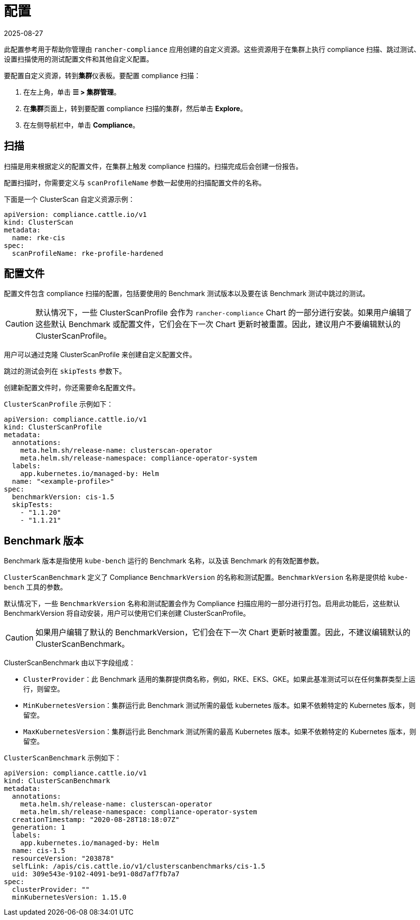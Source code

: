 = 配置
:page-languages: [en, zh]
:revdate: 2025-08-27
:page-revdate: {revdate}

此配置参考用于帮助你管理由 `rancher-compliance` 应用创建的自定义资源。这些资源用于在集群上执行 compliance 扫描、跳过测试、设置扫描使用的测试配置文件和其他自定义配置。

要配置自定义资源，转到**集群**仪表板。要配置 compliance 扫描：

. 在左上角，单击 *☰ > 集群管理*。
. 在**集群**页面上，转到要配置 compliance 扫描的集群，然后单击 *Explore*。
. 在左侧导航栏中，单击 *Compliance*。

== 扫描

扫描是用来根据定义的配置文件，在集群上触发 compliance 扫描的。扫描完成后会创建一份报告。

配置扫描时，你需要定义与 `scanProfileName` 参数一起使用的扫描配置文件的名称。

下面是一个 ClusterScan 自定义资源示例：

[,yaml]
----
apiVersion: compliance.cattle.io/v1
kind: ClusterScan
metadata:
  name: rke-cis
spec:
  scanProfileName: rke-profile-hardened
----

== 配置文件

配置文件包含 compliance 扫描的配置，包括要使用的 Benchmark 测试版本以及要在该 Benchmark 测试中跳过的测试。

[CAUTION]
====

默认情况下，一些 ClusterScanProfile 会作为 `rancher-compliance` Chart 的一部分进行安装。如果用户编辑了这些默认 Benchmark 或配置文件，它们会在下一次 Chart 更新时被重置。因此，建议用户不要编辑默认的 ClusterScanProfile。
====


用户可以通过克隆 ClusterScanProfile 来创建自定义配置文件。

跳过的测试会列在 `skipTests` 参数下。

创建新配置文件时，你还需要命名配置文件。

`ClusterScanProfile` 示例如下：

[,yaml]
----
apiVersion: compliance.cattle.io/v1
kind: ClusterScanProfile
metadata:
  annotations:
    meta.helm.sh/release-name: clusterscan-operator
    meta.helm.sh/release-namespace: compliance-operator-system
  labels:
    app.kubernetes.io/managed-by: Helm
  name: "<example-profile>"
spec:
  benchmarkVersion: cis-1.5
  skipTests:
    - "1.1.20"
    - "1.1.21"
----

== Benchmark 版本

Benchmark 版本是指使用 `kube-bench` 运行的 Benchmark 名称，以及该 Benchmark 的有效配置参数。

`ClusterScanBenchmark` 定义了 Compliance `BenchmarkVersion` 的名称和测试配置。`BenchmarkVersion` 名称是提供给 `kube-bench` 工具的参数。

默认情况下，一些 `BenchmarkVersion` 名称和测试配置会作为 Compliance 扫描应用的一部分进行打包。启用此功能后，这些默认 BenchmarkVersion 将自动安装，用户可以使用它们来创建 ClusterScanProfile。

[CAUTION]
====

如果用户编辑了默认的 BenchmarkVersion，它们会在下一次 Chart 更新时被重置。因此，不建议编辑默认的 ClusterScanBenchmark。
====


ClusterScanBenchmark 由以下字段组成：

* `ClusterProvider`：此 Benchmark 适用的集群提供商名称，例如，RKE、EKS、GKE。如果此基准测试可以在任何集群类型上运行，则留空。
* `MinKubernetesVersion`：集群运行此 Benchmark 测试所需的最低 kubernetes 版本。如果不依赖特定的 Kubernetes 版本，则留空。
* `MaxKubernetesVersion`：集群运行此 Benchmark 测试所需的最高 Kubernetes 版本。如果不依赖特定的 Kubernetes 版本，则留空。

`ClusterScanBenchmark` 示例如下：

[,yaml]
----
apiVersion: compliance.cattle.io/v1
kind: ClusterScanBenchmark
metadata:
  annotations:
    meta.helm.sh/release-name: clusterscan-operator
    meta.helm.sh/release-namespace: compliance-operator-system
  creationTimestamp: "2020-08-28T18:18:07Z"
  generation: 1
  labels:
    app.kubernetes.io/managed-by: Helm
  name: cis-1.5
  resourceVersion: "203878"
  selfLink: /apis/cis.cattle.io/v1/clusterscanbenchmarks/cis-1.5
  uid: 309e543e-9102-4091-be91-08d7af7fb7a7
spec:
  clusterProvider: ""
  minKubernetesVersion: 1.15.0
----
